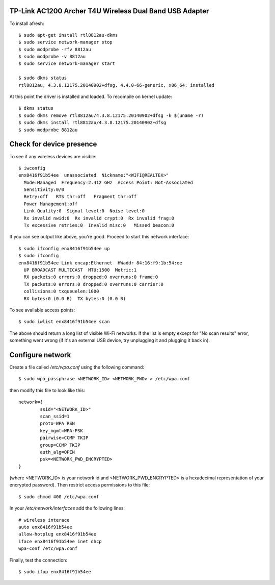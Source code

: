 TP-Link AC1200 Archer T4U Wireless Dual Band USB Adapter
--------------------------------------------------------

To install afresh::

	$ sudo apt-get install rtl8812au-dkms
	$ sudo service network-manager stop
	$ sudo modprobe -rfv 8812au
	$ sudo modprobe -v 8812au
	$ sudo service network-manager start
	
	$ sudo dkms status
	rtl8812au, 4.3.8.12175.20140902+dfsg, 4.4.0-66-generic, x86_64: installed

At this point the driver is installed and loaded. To recompile on kernel update::

	$ dkms status
	$ sudo dkms remove rtl8812au/4.3.8.12175.20140902+dfsg -k $(uname -r)
	$ sudo dkms install rtl8812au/4.3.8.12175.20140902+dfsg
	$ sudo modprobe 8812au

Check for device presence
-------------------------

To see if any wireless devices are visible::

	$ iwconfig
	enx8416f91b54ee  unassociated  Nickname:"<WIFI@REALTEK>"
          Mode:Managed  Frequency=2.412 GHz  Access Point: Not-Associated   
          Sensitivity:0/0  
          Retry:off   RTS thr:off   Fragment thr:off
          Power Management:off
          Link Quality:0  Signal level:0  Noise level:0
          Rx invalid nwid:0  Rx invalid crypt:0  Rx invalid frag:0
          Tx excessive retries:0  Invalid misc:0   Missed beacon:0

If you can see output like above, you're good. Proceed to start this network interface::

	$ sudo ifconfig enx8416f91b54ee up
	$ sudo ifconfig
	enx8416f91b54ee Link encap:Ethernet  HWaddr 84:16:f9:1b:54:ee  
          UP BROADCAST MULTICAST  MTU:1500  Metric:1
          RX packets:0 errors:0 dropped:0 overruns:0 frame:0
          TX packets:0 errors:0 dropped:0 overruns:0 carrier:0
          collisions:0 txqueuelen:1000 
          RX bytes:0 (0.0 B)  TX bytes:0 (0.0 B)

To see available access points::

	$ sudo iwlist enx8416f91b54ee scan
	
The above should return a long list of visible Wi-Fi networks. If the list is empty except for "No scan results" error, something went wrong (if it's an external USB device, try unplugging it and plugging it back in).

Configure network
------------------

Create a file called `/etc/wpa.conf` using the following command::

	$ sudo wpa_passphrase <NETWORK_ID> <NETWORK_PWD> > /etc/wpa.conf

then modify this file to look like this::

	network={
		ssid="<NETWORK_ID>"
		scan_ssid=1
		proto=WPA RSN
		key_mgmt=WPA-PSK
		pairwise=CCMP TKIP
		group=CCMP TKIP
		auth_alg=OPEN
		psk=<NETWORK_PWD_ENCRYPTED>
	}

(where <NETWORK_ID> is your network id and <NETWORK_PWD_ENCRYPTED> is a hexadecimal representation of your encrypted password). Then restrict access permissions to this file::

	$ sudo chmod 400 /etc/wpa.conf
	
In your `/etc/network/interfaces` add the following lines::

	# wireless interace
	auto enx8416f91b54ee
	allow-hotplug enx8416f91b54ee
	iface enx8416f91b54ee inet dhcp
	wpa-conf /etc/wpa.conf
	
Finally, test the connection::

	$ sudo ifup enx8416f91b54ee
	
